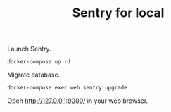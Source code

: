 #+TITLE: Sentry for local

Launch Sentry.

#+BEGIN_SRC :results none
docker-compose up -d
#+END_SRC

Migrate database.

#+BEGIN_SRC
docker-compose exec web sentry upgrade
#+END_SRC

Open http://127.0.0.1:9000/ in your web browser.
